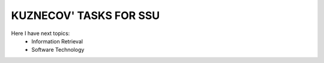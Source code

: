 KUZNECOV' TASKS FOR SSU
=======================

Here I have next topics:
	- Information Retrieval
	- Software Technology

